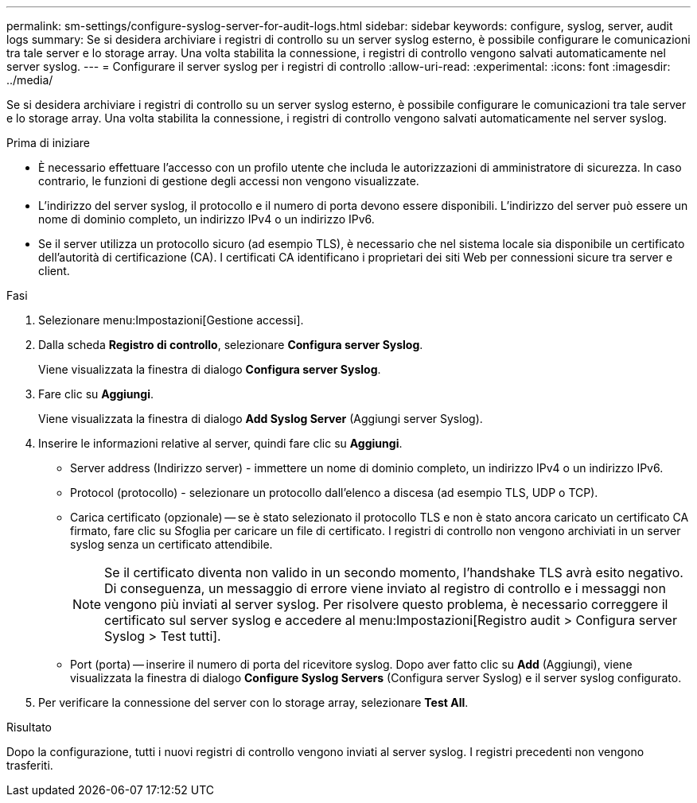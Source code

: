 ---
permalink: sm-settings/configure-syslog-server-for-audit-logs.html 
sidebar: sidebar 
keywords: configure, syslog, server, audit logs 
summary: Se si desidera archiviare i registri di controllo su un server syslog esterno, è possibile configurare le comunicazioni tra tale server e lo storage array. Una volta stabilita la connessione, i registri di controllo vengono salvati automaticamente nel server syslog. 
---
= Configurare il server syslog per i registri di controllo
:allow-uri-read: 
:experimental: 
:icons: font
:imagesdir: ../media/


[role="lead"]
Se si desidera archiviare i registri di controllo su un server syslog esterno, è possibile configurare le comunicazioni tra tale server e lo storage array. Una volta stabilita la connessione, i registri di controllo vengono salvati automaticamente nel server syslog.

.Prima di iniziare
* È necessario effettuare l'accesso con un profilo utente che includa le autorizzazioni di amministratore di sicurezza. In caso contrario, le funzioni di gestione degli accessi non vengono visualizzate.
* L'indirizzo del server syslog, il protocollo e il numero di porta devono essere disponibili. L'indirizzo del server può essere un nome di dominio completo, un indirizzo IPv4 o un indirizzo IPv6.
* Se il server utilizza un protocollo sicuro (ad esempio TLS), è necessario che nel sistema locale sia disponibile un certificato dell'autorità di certificazione (CA). I certificati CA identificano i proprietari dei siti Web per connessioni sicure tra server e client.


.Fasi
. Selezionare menu:Impostazioni[Gestione accessi].
. Dalla scheda *Registro di controllo*, selezionare *Configura server Syslog*.
+
Viene visualizzata la finestra di dialogo *Configura server Syslog*.

. Fare clic su *Aggiungi*.
+
Viene visualizzata la finestra di dialogo *Add Syslog Server* (Aggiungi server Syslog).

. Inserire le informazioni relative al server, quindi fare clic su *Aggiungi*.
+
** Server address (Indirizzo server) - immettere un nome di dominio completo, un indirizzo IPv4 o un indirizzo IPv6.
** Protocol (protocollo) - selezionare un protocollo dall'elenco a discesa (ad esempio TLS, UDP o TCP).
** Carica certificato (opzionale) -- se è stato selezionato il protocollo TLS e non è stato ancora caricato un certificato CA firmato, fare clic su Sfoglia per caricare un file di certificato. I registri di controllo non vengono archiviati in un server syslog senza un certificato attendibile.
+
[NOTE]
====
Se il certificato diventa non valido in un secondo momento, l'handshake TLS avrà esito negativo. Di conseguenza, un messaggio di errore viene inviato al registro di controllo e i messaggi non vengono più inviati al server syslog. Per risolvere questo problema, è necessario correggere il certificato sul server syslog e accedere al menu:Impostazioni[Registro audit > Configura server Syslog > Test tutti].

====
** Port (porta) -- inserire il numero di porta del ricevitore syslog. Dopo aver fatto clic su *Add* (Aggiungi), viene visualizzata la finestra di dialogo *Configure Syslog Servers* (Configura server Syslog) e il server syslog configurato.


. Per verificare la connessione del server con lo storage array, selezionare *Test All*.


.Risultato
Dopo la configurazione, tutti i nuovi registri di controllo vengono inviati al server syslog. I registri precedenti non vengono trasferiti.
